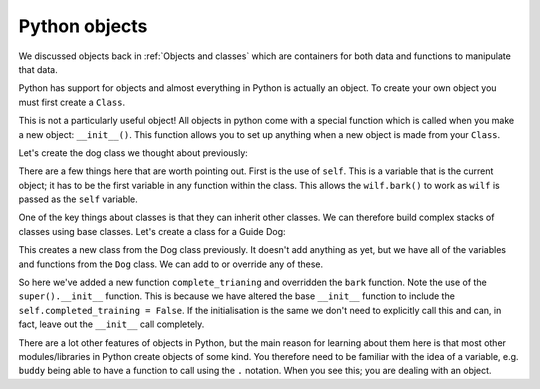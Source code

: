 Python objects
---------------
.. index::
  pair: objects; python

We discussed objects back in :ref:`Objects and classes` which are containers for both
data and functions to manipulate that data.

Python has support for objects and almost everything in Python is actually an object. To
create your own object you must first create a ``Class``.

.. code-block:: python
   :caption: |python|
   
   class MyClass:
       variable = 5

.. code-block:: python
   :caption: |python|
   
   obj = MyClass()
   print(obj.variable)

This is not a particularly useful object! All objects in python come with a special
function which is called when you make a new object: ``__init__()``. This function
allows you to set up anything when a new object is made from your ``Class``.

Let's create the dog class we thought about previously:

.. code-block:: python
    :caption: |python|

    class Dog:

        def __init__(self, name, age, colour):

            self.name = ""
            self.age = 0
            self.colour = ""
            self.state = "clean"

        def bark(self):
            print("Woof!")

        def walkies(self):
            self.state = "muddy"

        def beCleaned(self):
            if (self.state == "clean"):
                print(name + " is already clean")
            elif (self.state == "muddy"):
                print(name + " is now clean")
                self.state = "clean"


    wilf = Dog("Wilf",5,"Brown")
    wilf.bark()
    wilf.walkies()
    wilf.state

There are a few things here that are worth pointing out. First is the use of ``self``. This is a variable
that is the current object; it has to be the first variable in any function within the class. This allows
the ``wilf.bark()`` to work as ``wilf`` is passed as the ``self`` variable. 

One of the key things about classes is that they can inherit other classes. We can therefore
build complex stacks of classes using base classes. Let's create a class for a Guide Dog:

.. code-block:: python
    :caption: |python|

    class GuideDog(Dog)
        pass

This creates a new class from the Dog class previously. It doesn't add anything as yet, but we have
all of the variables and functions from the ``Dog`` class. We can add to or override any of these.

.. code-block:: python
    :caption: |python|

    class GuideDog(Dog):
        
        def __init__(self, name, age, colour):
            super().__init__(name, age, colour)
            self.completed_training = False

        def bark(self):
            if self.completed_training:
                print("Guide dogs don't bark")
            else:
                print("Woof!")

        def complete_training(self):
            self.completed_training = True

So here we've added a new function ``complete_trianing`` and overridden the ``bark`` function.
Note the use of the ``super().__init__`` function. This is because we have altered the base ``__init__``
function to include the ``self.completed_training = False``. If the initialisation is the same we don't 
need to explicitly call this and can, in fact, leave out the ``__init__`` call completely.

.. code-block:: python
    :caption: |python|

    buddy=GuideDog("Buddy","3","tan")
    buddy.bark()
    buddy.complete_training()
    buddy.bark()

There are a lot other features of objects in Python, but the main reason for learning about them here is that
most other modules/libraries in Python create objects of some kind. You therefore need to be familiar with the
idea of a variable, e.g. ``buddy`` being able to have a function to call using the ``.`` notation. When you see
this; you are dealing with an object.
